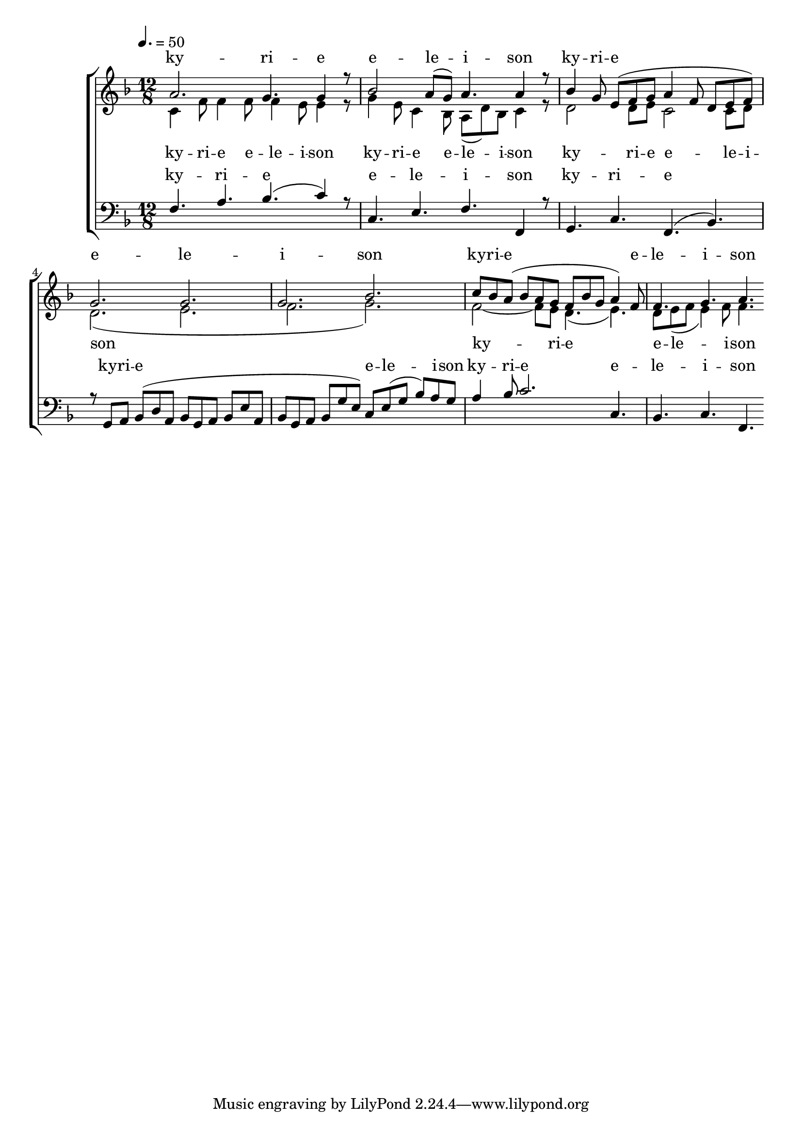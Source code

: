 \version "2.18.2"

global = {
	\key f \major
	\time 12/8
	\tempo 4. = 50
}

soprano_music = \relative c'' {
	a2. g4. g4 r8 |
	bes2 a8( g8) a4. a4 r8 |
	bes4 g8 e8( f8 g8 a4 f8 d8 e8 f8) |
	g2. g2. |
	g2. bes2. |
	c8 bes8 a8( bes8 a8 g8 f8 bes8 g8 a4) f8 |
	f4. g4. a4. 
}

soprano_words = \lyricmode {
	ky -- ri -- e e -- le -- i -- son
	ky -- ri -- e e -- le -- i -- son
	ky -- ri -- e e -- le -- i -- son
}

alto_music = \relative c' {
	c4 f8 f4 f8 f4 e8 e4 r8 |
	g4 e8 c4 bes8 a8( d8) bes8 c4 r8 |
	d2 d8 e8 c2 c8 d8 |
	d2.( e2. |
	f2. g2.) |
	f2~ f8 e8 d4.( e4.) |
	d8 e8( f8 e4) f8 f4.
}

alto_words = \lyricmode {
	ky -- ri -- e e -- le -- i -- son
	ky -- ri -- e e -- le -- i -- son
	ky -- ri -- e e -- le -- i -- son
	ky -- ri -- e e -- le -- i -- son
}

baritone_music = \relative c {
	f4. a4. bes4.( c4) r8 |
	c,4. e4. f4. f,4 r8 |
	g4. c4. f,4.( bes4.) |
	r8 g8 a8 bes8( d8 a8 bes8 g8 a8 bes8 e8 a,8 |
	bes8 g8 a8 bes8 g'8 e8) c8 e8( g8 bes8) a8 g8 | 
	a4 bes8 c2. c,4. |
	bes4. c4. f,4.
}

baritone_words = \lyricmode {
	ky -- ri -- e e -- le -- i -- son
	ky -- ri -- e
	ky -- ri -- e e -- le -- i -- son
	ky -- ri -- e e -- le -- i -- son
}

\score {
	<<
		\new ChoirStaff <<
			\new Lyrics = "sopranos" \with {
				\override VerticalAxisGroup.staff-affinity = #DOWN
			}

			\new Staff \with { midiInstrument = #"church organ" } <<
				\new Voice = "sopranos" {
					\voiceOne
					<< \global \soprano_music >>
				}
				\new Voice = "altos" {
					\voiceTwo
					<< \global \alto_music >>
				}
			>>
			\new Lyrics = "altos"
			\new Lyrics = "baritones" \with {
				\override VerticalAxisGroup.staff-affinity = #DOWN
			}
			\new Staff \with { midiInstrument = #"church organ" } <<
				\new Voice = "baritones" {
					\voiceThree
					<< \global \clef "bass" \baritone_music >>
				}
			>>
			\context Lyrics = "sopranos" \lyricsto "sopranos" \soprano_words
			\context Lyrics = "altos" \lyricsto "altos" \alto_words
			\context Lyrics = "baritones" \lyricsto "baritones" \baritone_words
		>>

%{
		\new PianoStaff <<
			\new Staff \with { midiInstrument = #"church organ" } <<
				\set Staff.printPartCombineTexts = ##f
				\partcombine
				<< \global \soprano_music >>
				<< \global \alto_music >>
			>>
			\new Staff \with { midiInstrument = #"church organ" } <<
				\clef "bass"
				<< \global \baritone_music >>
			>>
		>>
		%}
	>>
	\midi {}
	\layout {}
}

